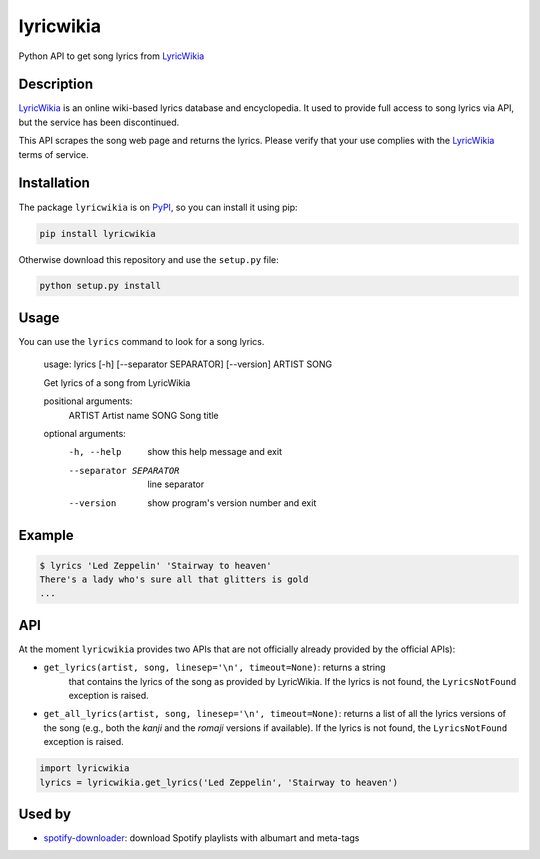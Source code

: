 lyricwikia
==========

Python API to get song lyrics from `LyricWikia`_

.. image:: https://travis-ci.org/enricobacis/lyricwikia.svg?branch=master
    :target: https://travis-ci.org/enricobacis/lyricwikia


Description
-----------

`LyricWikia`_ is an online wiki-based lyrics database and encyclopedia.
It used to provide full access to song lyrics via API, but the service
has been discontinued.

This API scrapes the song web page and returns the lyrics. Please verify
that your use complies with the `LyricWikia`_ terms of service.


Installation
------------

The package ``lyricwikia`` is on `PyPI`_, so you can install it using pip:

.. code::

    pip install lyricwikia

Otherwise download this repository and use the ``setup.py`` file:

.. code::

    python setup.py install


Usage
-----

You can use the ``lyrics`` command to look for a song lyrics.

    usage: lyrics [-h] [--separator SEPARATOR] [--version] ARTIST SONG

    Get lyrics of a song from LyricWikia

    positional arguments:
      ARTIST                Artist name
      SONG                  Song title

    optional arguments:
      -h, --help            show this help message and exit
      --separator SEPARATOR
                            line separator
      --version             show program's version number and exit


Example
-------

.. code::

    $ lyrics 'Led Zeppelin' 'Stairway to heaven'
    There's a lady who's sure all that glitters is gold
    ...


API
---

At the moment ``lyricwikia`` provides two APIs that are not officially already
provided by the official APIs):

- ``get_lyrics(artist, song, linesep='\n', timeout=None)``: returns a string
    that contains the lyrics of the song as provided by LyricWikia. If the
    lyrics is not found, the ``LyricsNotFound`` exception is raised.
  
- ``get_all_lyrics(artist, song, linesep='\n', timeout=None)``: returns a list
  of all the lyrics versions of the song (e.g., both the *kanji* and the
  *romaji* versions if available).  If the lyrics is not found, the
  ``LyricsNotFound`` exception is raised.


.. code:: python

    import lyricwikia
    lyrics = lyricwikia.get_lyrics('Led Zeppelin', 'Stairway to heaven')


Used by
-------

- `spotify-downloader`_: download Spotify playlists with albumart and meta-tags


.. _LyricWikia: http://lyrics.wikia.com
.. _PyPI: https://pypi.python.org/pypi/lyricwikia
.. _spotify-downloader: https://github.com/ritiek/spotify-downloader
